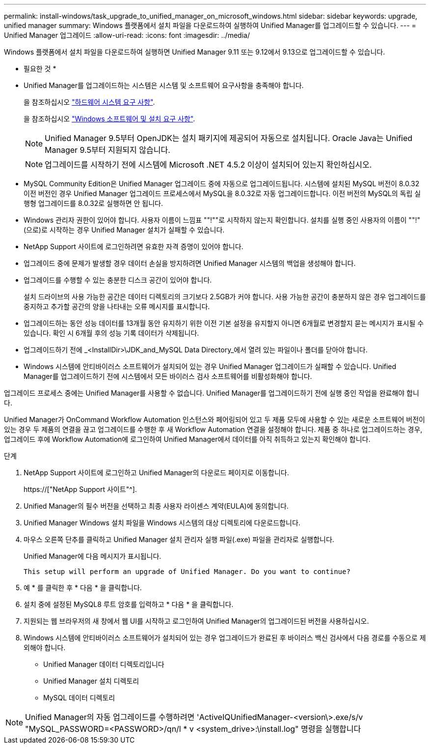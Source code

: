 ---
permalink: install-windows/task_upgrade_to_unified_manager_on_microsoft_windows.html 
sidebar: sidebar 
keywords: upgrade, unified manager 
summary: Windows 플랫폼에서 설치 파일을 다운로드하여 실행하여 Unified Manager를 업그레이드할 수 있습니다. 
---
= Unified Manager 업그레이드
:allow-uri-read: 
:icons: font
:imagesdir: ../media/


[role="lead"]
Windows 플랫폼에서 설치 파일을 다운로드하여 실행하면 Unified Manager 9.11 또는 9.12에서 9.13으로 업그레이드할 수 있습니다.

* 필요한 것 *

* Unified Manager를 업그레이드하는 시스템은 시스템 및 소프트웨어 요구사항을 충족해야 합니다.
+
을 참조하십시오 link:concept_virtual_infrastructure_or_hardware_system_requirements.html["하드웨어 시스템 요구 사항"].

+
을 참조하십시오 link:reference_windows_software_and_installation_requirements.html["Windows 소프트웨어 및 설치 요구 사항"].

+
[NOTE]
====
Unified Manager 9.5부터 OpenJDK는 설치 패키지에 제공되어 자동으로 설치됩니다. Oracle Java는 Unified Manager 9.5부터 지원되지 않습니다.

====
+
[NOTE]
====
업그레이드를 시작하기 전에 시스템에 Microsoft .NET 4.5.2 이상이 설치되어 있는지 확인하십시오.

====
* MySQL Community Edition은 Unified Manager 업그레이드 중에 자동으로 업그레이드됩니다. 시스템에 설치된 MySQL 버전이 8.0.32 이전 버전인 경우 Unified Manager 업그레이드 프로세스에서 MySQL을 8.0.32로 자동 업그레이드합니다. 이전 버전의 MySQL의 독립 실행형 업그레이드를 8.0.32로 실행하면 안 됩니다.
* Windows 관리자 권한이 있어야 합니다. 사용자 이름이 느낌표 ""!""로 시작하지 않는지 확인합니다. 설치를 실행 중인 사용자의 이름이 ""!"(으로)로 시작하는 경우 Unified Manager 설치가 실패할 수 있습니다.
* NetApp Support 사이트에 로그인하려면 유효한 자격 증명이 있어야 합니다.
* 업그레이드 중에 문제가 발생할 경우 데이터 손실을 방지하려면 Unified Manager 시스템의 백업을 생성해야 합니다.
* 업그레이드를 수행할 수 있는 충분한 디스크 공간이 있어야 합니다.
+
설치 드라이브의 사용 가능한 공간은 데이터 디렉토리의 크기보다 2.5GB가 커야 합니다. 사용 가능한 공간이 충분하지 않은 경우 업그레이드를 중지하고 추가할 공간의 양을 나타내는 오류 메시지를 표시합니다.

* 업그레이드하는 동안 성능 데이터를 13개월 동안 유지하기 위한 이전 기본 설정을 유지할지 아니면 6개월로 변경할지 묻는 메시지가 표시될 수 있습니다. 확인 시 6개월 후의 성능 기록 데이터가 삭제됩니다.
* 업그레이드하기 전에 _<InstallDir>\JDK_and_MySQL Data Directory_에서 열려 있는 파일이나 폴더를 닫아야 합니다.
* Windows 시스템에 안티바이러스 소프트웨어가 설치되어 있는 경우 Unified Manager 업그레이드가 실패할 수 있습니다. Unified Manager를 업그레이드하기 전에 시스템에서 모든 바이러스 검사 소프트웨어를 비활성화해야 합니다.


업그레이드 프로세스 중에는 Unified Manager를 사용할 수 없습니다. Unified Manager를 업그레이드하기 전에 실행 중인 작업을 완료해야 합니다.

Unified Manager가 OnCommand Workflow Automation 인스턴스와 페어링되어 있고 두 제품 모두에 사용할 수 있는 새로운 소프트웨어 버전이 있는 경우 두 제품의 연결을 끊고 업그레이드를 수행한 후 새 Workflow Automation 연결을 설정해야 합니다. 제품 중 하나로 업그레이드하는 경우, 업그레이드 후에 Workflow Automation에 로그인하여 Unified Manager에서 데이터를 아직 취득하고 있는지 확인해야 합니다.

.단계
. NetApp Support 사이트에 로그인하고 Unified Manager의 다운로드 페이지로 이동합니다.
+
https://["NetApp Support 사이트"^].

. Unified Manager의 필수 버전을 선택하고 최종 사용자 라이센스 계약(EULA)에 동의합니다.
. Unified Manager Windows 설치 파일을 Windows 시스템의 대상 디렉토리에 다운로드합니다.
. 마우스 오른쪽 단추를 클릭하고 Unified Manager 설치 관리자 실행 파일(.exe) 파일을 관리자로 실행합니다.
+
Unified Manager에 다음 메시지가 표시됩니다.

+
[listing]
----
This setup will perform an upgrade of Unified Manager. Do you want to continue?
----
. 예 * 를 클릭한 후 * 다음 * 을 클릭합니다.
. 설치 중에 설정된 MySQL8 루트 암호를 입력하고 * 다음 * 을 클릭합니다.
. 지원되는 웹 브라우저의 새 창에서 웹 UI를 시작하고 로그인하여 Unified Manager의 업그레이드된 버전을 사용하십시오.
. Windows 시스템에 안티바이러스 소프트웨어가 설치되어 있는 경우 업그레이드가 완료된 후 바이러스 백신 검사에서 다음 경로를 수동으로 제외해야 합니다.
+
** Unified Manager 데이터 디렉토리입니다
** Unified Manager 설치 디렉토리
** MySQL 데이터 디렉토리




[NOTE]
====
Unified Manager의 자동 업그레이드를 수행하려면 'ActiveIQUnifiedManager-<version\>.exe/s/v "MySQL_PASSWORD=<PASSWORD>/qn/l * v <system_drive>:\install.log" 명령을 실행합니다

====